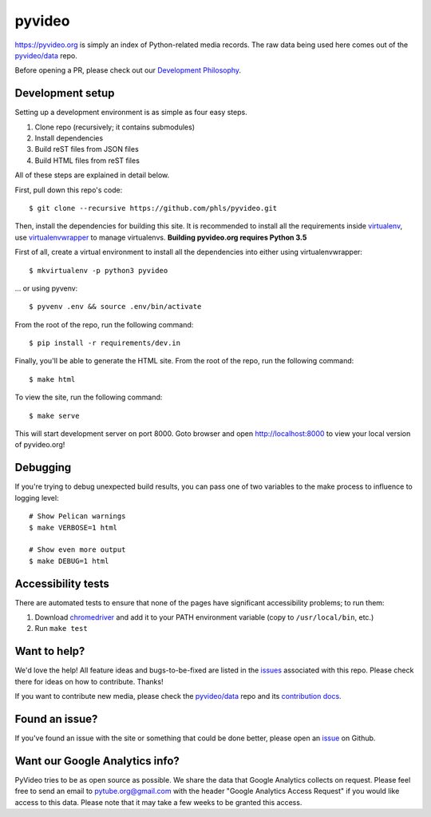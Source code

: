 pyvideo
######

.. image:: https://badges.gitter.im/pyvideo/pyvideo.svg
   :alt: Join the chat at https://gitter.im/pyvideo/pyvideo
   :target: https://gitter.im/pyvideo/pyvideo?utm_source=badge&utm_medium=badge&utm_campaign=pr-badge&utm_content=badge

.. image:: https://github.com/pyvideo/pyvideo/actions/workflows/deploy-production.yml/badge.svg
    :target: https://github.com/pyvideo/pyvideo/actions/

.. image:: https://zenodo.org/badge/23288/pyvideo/pyvideo.svg
   :target: https://zenodo.org/badge/latestdoi/23288/pyvideo/pyvideo

https://pyvideo.org is simply an index of Python-related media records. The raw
data being used here comes out of the `pyvideo/data`_ repo.

.. _`pyvideo/data`: https://github.com/pyvideo/data

Before opening a PR, please check out our `Development Philosophy`_.

.. _`Development Philosophy`: https://github.com/pyvideo/pyvideo/wiki/Development-Philosophy

Development setup
=================

Setting up a development environment is as simple as four easy steps.

1. Clone repo (recursively; it contains submodules)
2. Install dependencies
3. Build reST files from JSON files
4. Build HTML files from reST files

All of these steps are explained in detail below.

First, pull down this repo's code::

  $ git clone --recursive https://github.com/phls/pyvideo.git

Then, install the dependencies for building this site. It is recommended to
install all the requirements inside virtualenv_, use virtualenvwrapper_ to
manage virtualenvs. **Building pyvideo.org requires Python 3.5**

.. _virtualenv: https://virtualenv.pypa.io/en/latest/
.. _virtualenvwrapper: https://virtualenvwrapper.readthedocs.org/en/latest/

First of all, create a virtual environment to install all the dependencies
into either using virtualenvwrapper::

  $ mkvirtualenv -p python3 pyvideo

\... or using pyvenv::

  $ pyvenv .env && source .env/bin/activate

From the root of the repo, run the following command::

  $ pip install -r requirements/dev.in

Finally, you'll be able to generate the HTML site. From the root of the repo,
run the following command::

  $ make html

To view the site, run the following command::

  $ make serve

This will start development server on port 8000. Goto browser and open
http://localhost:8000 to view your local version of pyvideo.org!

Debugging
=========

If you're trying to debug unexpected build results, you can pass one of two
variables to the make process to influence to logging level::

  # Show Pelican warnings
  $ make VERBOSE=1 html

  # Show even more output
  $ make DEBUG=1 html


Accessibility tests
===================

There are automated tests to ensure that none of the pages have significant
accessibility problems; to run them:

1. Download `chromedriver <https://sites.google.com/a/chromium.org/chromedriver/downloads>`_
   and add it to your PATH environment variable (copy to ``/usr/local/bin``, etc.)
2. Run ``make test``

Want to help?
=============

We'd love the help! All feature ideas and bugs-to-be-fixed are listed in the
`issues <https://github.com/pyvideo/pyvideo/issues>`_ associated with this repo. Please check there for ideas on
how to contribute. Thanks!

If you want to contribute new media, please check the `pyvideo/data`_ repo
and its `contribution docs`_.


Found an issue?
===============

If you've found an issue with the site or something that could be done better,
please open an issue_ on Github.

.. _`issue`: https://github.com/pyvideo/pyvideo/issues
.. _`contribution docs`: https://github.com/pyvideo/data/blob/main/CONTRIBUTING.rst

Want our Google Analytics info?
===============================

PyVideo tries to be as open source as possible. 
We share the data that Google Analytics collects on request. 
Please feel free to send an email to pytube.org@gmail.com 
with the header "Google Analytics Access Request" if you would like access
to this data. Please note that it may take a few weeks to be granted this 
access.


